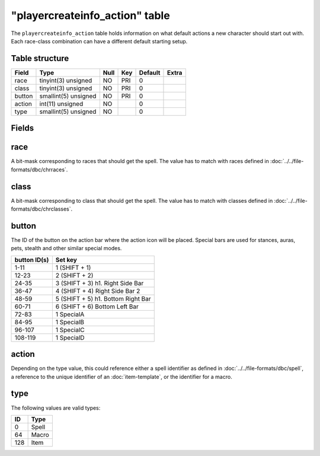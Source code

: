 .. _db-world-playercreateinfo-action:

================================
"playercreateinfo\_action" table
================================

The ``playercreateinfo_action`` table holds information on what default
actions a new character should start out with. Each race-class
combination can have a different default starting setup.

Table structure
---------------

+----------+------------------------+--------+-------+-----------+---------+
| Field    | Type                   | Null   | Key   | Default   | Extra   |
+==========+========================+========+=======+===========+=========+
| race     | tinyint(3) unsigned    | NO     | PRI   | 0         |         |
+----------+------------------------+--------+-------+-----------+---------+
| class    | tinyint(3) unsigned    | NO     | PRI   | 0         |         |
+----------+------------------------+--------+-------+-----------+---------+
| button   | smallint(5) unsigned   | NO     | PRI   | 0         |         |
+----------+------------------------+--------+-------+-----------+---------+
| action   | int(11) unsigned       | NO     |       | 0         |         |
+----------+------------------------+--------+-------+-----------+---------+
| type     | smallint(5) unsigned   | NO     |       | 0         |         |
+----------+------------------------+--------+-------+-----------+---------+

Fields
------

race
----

A bit-mask corresponding to races that should get the spell. The value
has to match with races defined in :doc:`../../file-formats/dbc/chrraces`.

class
-----

A bit-mask corresponding to class that should get the spell. The value
has to match with classes defined in :doc:`../../file-formats/dbc/chrclasses`.

button
------

The ID of the button on the action bar where the action icon will be
placed. Special bars are used for stances, auras, pets, stealth and
other similar special modes.

+----------------+--------------------------------------+
| button ID(s)   | Set key                              |
+================+======================================+
| 1-11           | 1 (SHIFT + 1)                        |
+----------------+--------------------------------------+
| 12-23          | 2 (SHIFT + 2)                        |
+----------------+--------------------------------------+
| 24-35          | 3 (SHIFT + 3) h1. Right Side Bar     |
+----------------+--------------------------------------+
| 36-47          | 4 (SHIFT + 4) Right Side Bar 2       |
+----------------+--------------------------------------+
| 48-59          | 5 (SHIFT + 5) h1. Bottom Right Bar   |
+----------------+--------------------------------------+
| 60-71          | 6 (SHIFT + 6) Bottom Left Bar        |
+----------------+--------------------------------------+
| 72-83          | 1 SpecialA                           |
+----------------+--------------------------------------+
| 84-95          | 1 SpecialB                           |
+----------------+--------------------------------------+
| 96-107         | 1 SpecialC                           |
+----------------+--------------------------------------+
| 108-119        | 1 SpecialD                           |
+----------------+--------------------------------------+

action
------

Depending on the type value, this could reference either a spell identifier as
defined in :doc:`../../file-formats/dbc/spell`, a reference to the unique
identifier of an :doc:`item-template`, or the identifier
for a macro.

type
----

The following values are valid types:

+-------+---------+
| ID    | Type    |
+=======+=========+
| 0     | Spell   |
+-------+---------+
| 64    | Macro   |
+-------+---------+
| 128   | Item    |
+-------+---------+

